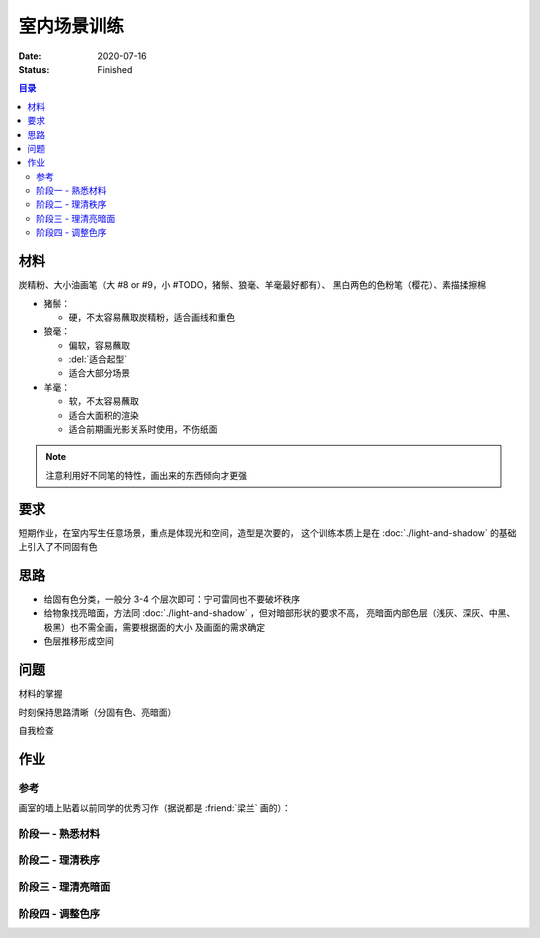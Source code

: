 ============
室内场景训练
============

:date: 2020-07-16
:status: Finished

.. contents:: 目录
   :local:

材料
====

炭精粉、大小油画笔（大 #8 or #9，小 #TODO，猪鬃、狼毫、羊毫最好都有）、
黑白两色的色粉笔（樱花）、素描揉擦棉

- 猪鬃：

  - 硬，不太容易蘸取炭精粉，适合画线和重色

- 狼毫：

  - 偏软，容易蘸取
  - :del:`适合起型`
  - 适合大部分场景

- 羊毫：

  - 软，不太容易蘸取
  - 适合大面积的渲染
  - 适合前期画光影关系时使用，不伤纸面

.. note:: 注意利用好不同笔的特性，画出来的东西倾向才更强

要求
====

短期作业，在室内写生任意场景，重点是体现光和空间，造型是次要的，
这个训练本质上是在 :doc:`./light-and-shadow` 的基础上引入了不同固有色

思路
====

- 给固有色分类，一般分 3-4 个层次即可：宁可雷同也不要破坏秩序
- 给物象找亮暗面，方法同 :doc:`./light-and-shadow` ，但对暗部形状的要求不高，
  亮暗面内部色层（浅灰、深灰、中黑、极黑）也不需全画，需要根据面的大小
  及画面的需求确定
- 色层推移形成空间

问题
====

材料的掌握

时刻保持思路清晰（分固有色、亮暗面）

自我检查

作业
====

参考
----

画室的墙上贴着以前同学的优秀习作（据说都是 :friend:`梁兰` 画的）：

.. image:: /_images/artwork-lns/IMG_20200805_181148.jpg
   :width: 30%
.. image:: /_images/artwork-lns/IMG_20200805_181202.jpg
   :width: 60%

阶段一 - 熟悉材料
-----------------

.. panels::
   :container: container-fluid
   :column: col-lg-4 col-md-6 col-sm-12 col-xs-12 p-2

   ---

   .. artwork::
      :id: lns-000
      :size: 16k
      :medium: 炭精粉
      :date: 2020-07-15
      :image: /_images/artwork-lns/IMG_20200716_172754.jpg
      :album: sketch-book-16k-3

   ---

   .. artwork::
      :id: lns-001
      :size: 16k
      :medium: 炭精粉
      :date: 2020-07-16
      :image: /_images/artwork-lns/IMG_20200716_211933.jpg
      :album: sketch-book-16k-3

   ---

   .. artwork::
      :id: lns-002
      :size: 16k
      :medium: 炭精粉
      :date: 2020-07-19
      :image: /_images/artwork-lns/IMG_20200719_171454.jpg
      :album: sketch-book-16k-3

   ---

   .. artwork::
      :id: lns-003
      :size: 16k
      :medium: 炭精粉
      :date: 2020-07-20
      :image: /_images/artwork-lns/IMG_20200720_212411.jpg
      :album: sketch-book-16k-3

   ---

   .. artwork::
      :id: lns-004
      :size: 16k
      :medium: 炭精粉
      :date: 2020-07-22
      :image: /_images/artwork-lns/IMG_20200722_210747.jpg
      :album: sketch-book-16k-3

   ---

   .. artwork::
      :id: lns-005
      :size: 16k
      :medium: 炭精粉
      :date: 2020-07-23
      :image: /_images/artwork-lns/IMG_20200723_213018.jpg
      :album: sketch-book-16k-3

      开始对材料熟悉起来，知道了如何画出极致的黑，如何攃出会发光的白。

阶段二 - 理清秩序
-----------------

.. panels::
   :container: container-fluid
   :column: col-lg-4 col-md-6 col-sm-12 col-xs-12 p-2

   ---

   .. artwork::
      :id: lns-006
      :size: 16k
      :medium: 炭精粉
      :date: 2020-07-24
      :image: /_images/artwork-lns/IMG_20200724_171940.jpg
      :album: sketch-book-16k-3

   ---

   .. artwork::
      :id: lns-007
      :size: 16k
      :medium: 炭精粉
      :date: 2020-07-27
      :image: /_images/artwork-lns/IMG_20200727_205025.jpg
      :album: sketch-book-16k-3

   ---

   .. artwork::
      :id: lns-008
      :size: 16k
      :medium: 炭精粉
      :date: 2020-07-28
      :image: /_images/artwork-lns/IMG_20200728_210141.jpg
      :album: sketch-book-16k-3

   ---

   .. artwork::
      :id: lns-009
      :size: 16k
      :medium: 炭精粉
      :date: 2020-08-03
      :image: /_images/artwork-lns/IMG_20200803_084242.jpg
      :album: sketch-book-16k-3

   ---

   .. artwork::
      :id: lns-010
      :size: 16k
      :medium: 炭精粉
      :date: 2020-08-03
      :image: /_images/artwork-lns/IMG_20200803_084254.jpg
      :album: sketch-book-16k-3

   ---

   .. artwork::
      :id: lns-011
      :size: 16k
      :medium: 炭精粉
      :date: 2020-08-04
      :image: /_images/artwork-lns/IMG_20200804_085154.jpg
      :album: sketch-book-16k-3

      :artwork:`lns-009` 被 :friend:`王磊` 改后的样子，但我其实不太喜欢他对光的理论。但不得不说刻意造光确实是一种本领，我做得不好。

   ---

   .. artwork::
      :id: lns-012
      :size: 16k
      :medium: 炭精粉
      :date: 2020-08-10
      :image: /_images/artwork-lns/IMG_20200810_195532.jpg
      :album: sketch-book-16k-3

      这个石膏比较脏，因此总把脏的地方同暗部混淆不清，改了多次亦没有改好，现在看来也非常难受。

   ---

   .. artwork::
      :id: lns-013
      :size: 16k
      :medium: 炭精粉
      :date: 2020-08-12
      :image: /_images/artwork-lns/IMG_20200812_194028.jpg
      :album: sketch-book-16k-3

      光感开始出现。
   ---

   .. artwork::
      :id: lns-014
      :size: 16k
      :medium: 炭精粉
      :date: 2020-08-18
      :image: /_images/artwork-lns/IMG_20200818_202457.jpg
      :album: sketch-book-16k-3

   ---

   .. artwork::
      :id: lns-015
      :size: 8k
      :medium: 炭精粉
      :date: 2020-08-20
      :image: /_images/artwork-lns/IMG_20210822_160424__01.jpg
      :album: album-a3-1

   ---

   .. artwork::
      :id: lns-016
      :size: 16k
      :medium: 炭精粉
      :date: 2020-08-22
      :image: /_images/artwork-lns/IMG_20210822_160452__01__01.jpg
      :album: album-a3-1

   ---

   .. artwork::
      :id: lns-017
      :size: 16k
      :medium: 炭精粉
      :date: 2020-08-25
      :image: /_images/artwork-lns/IMG_20210822_160452__01__02.jpg
      :album: album-a3-1

      这一张的秩序已经没有很大的问题，并且开始将多余的精力放在了亮暗面上。

阶段三 - 理清亮暗面
-------------------

.. panels::
   :container: container-fluid
   :column: col-lg-4 col-md-6 col-sm-12 col-xs-12 p-2

   ---

   .. artwork::
      :id: lns-018
      :size: 16k
      :medium: 炭精粉
      :date: 2020-08-27
      :image: /_images/artwork-lns/IMG_20210822_160554__01__01.jpg
      :album: album-a3-1

   ---

   .. artwork::
      :id: lns-019
      :size: 16k
      :medium: 炭精粉
      :date: 2020-09-09
      :image: /_images/artwork-lns/IMG_20210822_160554__01__02__01.jpg
      :album: album-a3-1

   ---

   .. artwork::
      :id: lns-020
      :size: 16k
      :medium: 炭精粉
      :date: 2020-09-14
      :image: /_images/artwork-lns/IMG_20210822_160739__01__01__01.jpg
      :album: album-a3-1

      :friend:`顺宝` 帮我改过头发和墙上的阴影，从这一张明显感受到「明确的暗部形状」带来的光感的体积感。

   ---

   .. artwork::
      :id: lns-021
      :size: 8k
      :medium: 炭精粉
      :date: 2020-09-15
      :image: /_images/artwork-lns/IMG_20210822_160536__01__01.jpg
      :album: album-a3-1

   ---

   .. artwork::
      :id: lns-022
      :size: 16k
      :medium: 炭精粉
      :date: 2020-09-15
      :image: /_images/artwork-lns/IMG_20210822_160536__01__02.jpg
      :album: album-a3-1

   ---

   .. artwork::
      :id: lns-023
      :size: 8k
      :medium: 炭精粉
      :date: 2020-09-27
      :image: /_images/artwork-lns/IMG_20200927_161941.jpg

      在 :friend:`蔓纯` 老师画室演示给她看的小场景，很认真，一边讲一边画是有用的，虽然现在回头看问题很多。

      很想留一张画在画室，所以没有带走，可惜今年（2021）去的时候好像已经不见了——说明画得还是太差。

   ---

   .. artwork::
      :id: lns-024
      :size: 16k
      :medium: 炭精粉
      :date: 2020-10-06
      :image: /_images/artwork-lns/IMG_20201006_161510.jpg
      :album: album-16k-1

   ---

   .. artwork::
      :id: lns-025
      :size: 16k
      :medium: 炭精粉
      :date: 2020-10-08
      :image: /_images/artwork-lns/IMG_20201008_150452.jpg
      :album: album-16k-1


   ---

   .. artwork::
      :id: lns-026
      :size: 16k
      :medium: 炭精粉
      :date: 2020
      :image: /_images/artwork-lns/IMG_20201006_161523.jpg
      :album: album-16k-1

   ---

   .. artwork::
      :id: lns-027
      :size: 16k
      :medium: 炭精粉
      :date: 2020
      :image: /_images/artwork-lns/IMG_20201012_104131.jpg
      :album: album-16k-1

   ---

   .. artwork::
      :id: lns-028
      :size: 8k
      :medium: 炭精粉
      :date: 2020-10-14
      :image: /_images/artwork-lns/IMG_20210822_160831__01.jpg
      :album: album-a3-1

   ---

   .. artwork::
      :id: lns-029
      :size: 8k
      :medium: 炭精粉
      :date: 2020-10
      :image: /_images/artwork-lns/IMG_20210822_161051__01.jpg
      :album: album-a3-1

   ---

   .. artwork::
      :id: lns-030
      :size: 16k
      :medium: 炭精粉
      :date: 2020-10-27
      :image: /_images/artwork-lns/IMG_20210822_160900__01__01.jpg
      :album: album-a3-1

   ---

   .. artwork::
      :id: lns-031
      :size: 16k
      :medium: 炭精粉
      :date: 2020
      :image: /_images/artwork-lns/IMG_20210822_160900__01__02__01.jpg
      :album: album-a3-1

阶段四 - 调整色序
-----------------

.. panels::
   :container: container-fluid
   :column: col-lg-4 col-md-6 col-sm-12 col-xs-12 p-2

   ---

   .. artwork::
      :id: lns-032
      :size: 8k
      :medium: 炭精粉
      :date: 2021-02-07
      :image: /_images/artwork-lns/IMG_20210822_160356__01__01.jpg
      :album: album-a3-1

   ---

   .. artwork::
      :id: lns-033
      :size: 8k
      :medium: 炭精粉 橄榄绿
      :date: 2021-05-06
      :image: /_images/artwork-lns/IMG_20210822_161142__01.jpg
      :album: album-a3-1

   ---

   .. artwork::
      :id: lns-034
      :size: 8k
      :medium: 炭精粉
      :date: 2021-5-21
      :image: /_images/artwork-lns/IMG_20210822_161529__01.jpg
      :album: album-a3-1
